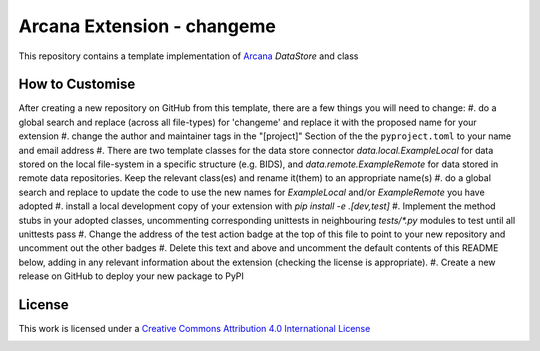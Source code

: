 Arcana Extension - changeme
===========================
.. image:: https://github.com/arcanaframework/arcana-data-store-extension-template/actions/workflows/tests.yml/badge.svg
    :target: https://github.com/arcanaframework/arcana-data-store-extension-template/actions/workflows/tests.yml
.. .. image:: https://codecov.io/gh/arcanaframework/arcana-changeme/branch/main/graph/badge.svg?token=UIS0OGPST7
..    :target: https://codecov.io/gh/arcanaframework/arcana-changeme
.. .. image:: https://img.shields.io/pypi/pyversions/arcana-changeme.svg
..    :target: https://pypi.python.org/pypi/arcana-changeme/
..    :alt: Python versions
.. .. image:: https://img.shields.io/pypi/v/arcana-changeme.svg
..    :target: https://pypi.python.org/pypi/arcana-changeme/
..    :alt: Latest Version
.. image:: https://github.com/ArcanaFramework/arcana/actions/workflows/docs.yml/badge.svg
    :target: http://arcana.readthedocs.io/en/latest/?badge=latest
    :alt: Docs

This repository contains a template implementation of Arcana_ `DataStore` and class

How to Customise
-----------------

After creating a new repository on GitHub from this template, there are a few things you
will need to change:
#. do a global search and replace (across all file-types) for 'changeme' and replace it
with the proposed name for your extension
#. change the author and maintainer tags in the "[project]" Section of the
the ``pyproject.toml`` to your name and email address
#. There are two template classes for the data store connector `data.local.ExampleLocal`
for data stored on the local file-system in a specific structure (e.g. BIDS), and
`data.remote.ExampleRemote` for data stored in remote data repositories. Keep the relevant
class(es) and rename it(them) to an appropriate name(s)
#. do a global search and replace to update the code to use the new names for `ExampleLocal`
and/or `ExampleRemote` you have adopted
#. install a local development copy of your extension with `pip install -e .[dev,test]`
#. Implement the method stubs in your adopted classes, uncommenting corresponding unittests
in neighbouring `tests/*.py` modules to test until all unittests pass
#. Change the address of the test action badge at the top of this file to point to your
new repository and uncomment out the other badges
#. Delete this text and above and uncomment the default contents of this README below,
adding in any relevant information about the extension (checking the license is appropriate).
#. Create a new release on GitHub to deploy your new package to PyPI


.. This is a template repository for extensions to the Arcana_ framework to add support
.. for *changeme* data stores.

.. Quick Installation
.. ------------------

.. This extension can be installed for Python 3 using *pip*

.. .. code-block::bash
..     $ pip3 install arcana-changeme

.. This will also install the core Arcana_ package

License
-------

This work is licensed under a
`Creative Commons Attribution 4.0 International License <http://creativecommons.org/licenses/by/4.0/>`_

.. image:: https://i.creativecommons.org/l/by/4.0/88x31.png
    :target: http://creativecommons.org/licenses/by/4.0/
    :alt: Creative Commons Attribution 4.0 International License



.. _Arcana: http://arcana.readthedocs.io
